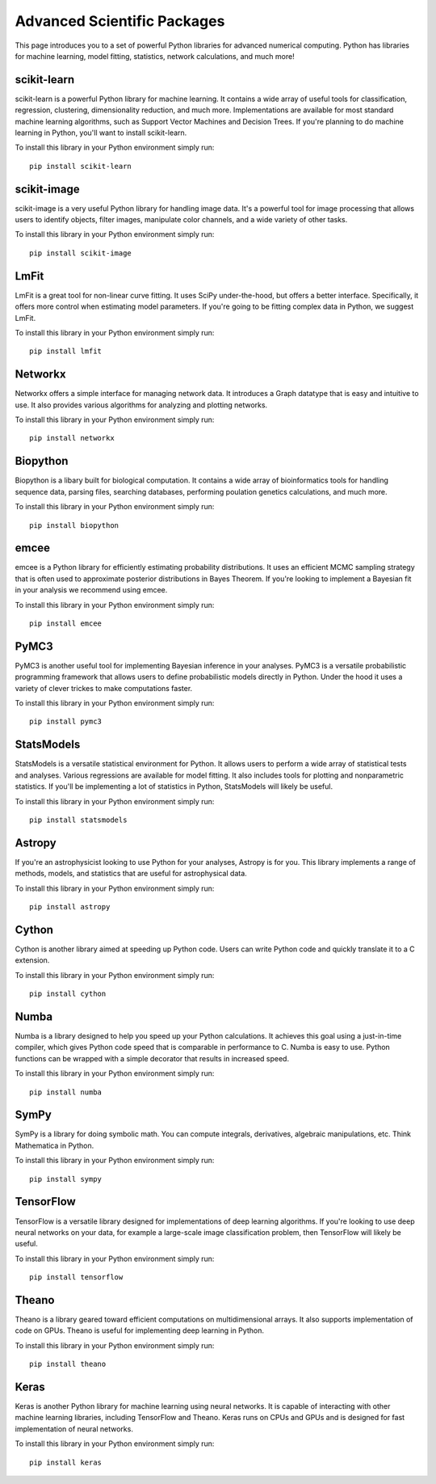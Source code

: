 .. _`numerical_packages`:

Advanced Scientific Packages
============================

This page introduces you to a set of powerful Python libraries for advanced numerical computing. Python has libraries for machine learning, model fitting, statistics, network calculations, and much more!

scikit-learn
------------

scikit-learn is a powerful Python library for machine learning. It contains a wide array of useful tools for classification, regression, clustering, dimensionality reduction, and much more. Implementations are available for most standard machine learning algorithms, such as Support Vector Machines and Decision Trees. If you're planning to do machine learning in Python, you'll want to install scikit-learn.

To install this library in your Python environment simply run:
::

    pip install scikit-learn

scikit-image
------------

scikit-image is a very useful Python library for handling image data. It's a powerful tool for image processing that allows users to identify objects, filter images, manipulate color channels, and a wide variety of other tasks.

To install this library in your Python environment simply run:
::

    pip install scikit-image


LmFit
-----

LmFit is a great tool for non-linear curve fitting. It uses SciPy under-the-hood, but offers a better interface. Specifically, it offers more control when estimating model parameters. If you're going to be fitting complex data in Python, we suggest LmFit.

To install this library in your Python environment simply run:
::

    pip install lmfit

Networkx
--------

Networkx offers a simple interface for managing network data. It introduces a Graph datatype that is easy and intuitive to use. It also provides various algorithms for analyzing and plotting networks.

To install this library in your Python environment simply run:
::

    pip install networkx

Biopython
--------

Biopython is a libary built for biological computation. It contains a wide array of bioinformatics tools for handling sequence data, parsing files, searching databases, performing poulation genetics calculations, and much more. 

To install this library in your Python environment simply run:
::

    pip install biopython

emcee
-----

emcee is a Python library for efficiently estimating probability distributions. It uses an efficient MCMC sampling strategy that is often used to approximate posterior distributions in Bayes Theorem. If you're looking to implement a Bayesian fit in your analysis we recommend using emcee.

To install this library in your Python environment simply run:
::

    pip install emcee

PyMC3
----

PyMC3 is another useful tool for implementing Bayesian inference in your analyses. PyMC3 is a versatile probabilistic programming framework that allows users to define probabilistic models directly in Python. Under the hood it uses a variety of clever trickes to make computations faster.

To install this library in your Python environment simply run:
::

    pip install pymc3

StatsModels
-----------

StatsModels is a versatile statistical environment for Python. It allows users to perform a wide array of statistical tests and analyses. Various regressions are available for model fitting. It also includes tools for plotting and nonparametric statistics. If you'll be implementing a lot of statistics in Python, StatsModels will likely be useful.

To install this library in your Python environment simply run:
::

    pip install statsmodels

Astropy
-------

If you're an astrophysicist looking to use Python for your analyses, Astropy is for you. This library implements a range of methods, models, and statistics that are useful for astrophysical data.

To install this library in your Python environment simply run:
::

    pip install astropy

Cython
------

Cython is another library aimed at speeding up Python code. Users can write Python code and quickly translate it to a C extension.

To install this library in your Python environment simply run:
::

    pip install cython

Numba
-----

Numba is a library designed to help you speed up your Python calculations. It achieves this goal using a just-in-time compiler, which gives Python code speed that is comparable in performance to C. Numba is easy to use. Python functions can be wrapped with a simple decorator that results in increased speed.

To install this library in your Python environment simply run:
::

    pip install numba


SymPy
-----

SymPy is a library for doing symbolic math. You can compute integrals, derivatives, algebraic manipulations, etc. Think Mathematica in Python.

To install this library in your Python environment simply run:
::

    pip install sympy

TensorFlow
----------

TensorFlow is a versatile library designed for implementations of deep learning algorithms. If you're looking to use deep neural networks on your data, for example a large-scale image classification problem, then TensorFlow will likely be useful.

To install this library in your Python environment simply run:
::

    pip install tensorflow

Theano
----------

Theano is a library geared toward efficient computations on multidimensional arrays. It also supports implementation of code on GPUs. Theano is useful for implementing deep learning in Python.

To install this library in your Python environment simply run:
::

    pip install theano

Keras
----------

Keras is another Python library for machine learning using neural networks. It is capable of interacting with other machine learning libraries, including TensorFlow and Theano. Keras runs on CPUs and GPUs and is designed for fast implementation of neural networks.

To install this library in your Python environment simply run:
::

    pip install keras
